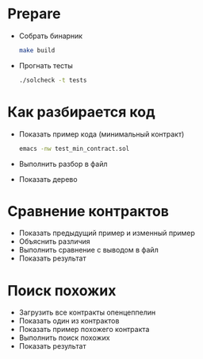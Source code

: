 #+STARTUP: showall indent hidestars

* Prepare

  - Собрать бинарник

    #+BEGIN_SRC sh
      make build
    #+END_SRC

  - Прогнать тесты

    #+BEGIN_SRC sh
      ./solcheck -t tests
    #+END_SRC

* Как разбирается код

  - Показать пример кода (минимальный контракт)

    #+BEGIN_SRC sh
      emacs -nw test_min_contract.sol
    #+END_SRC

  - Выполнить разбор в файл
  - Показать дерево

* Сравнение контрактов

  - Показать предыдущий пример и изменный пример
  - Объяснить различия
  - Выполнить сравнение с выводом в файл
  - Показать результат

* Поиск похожих

  - Загрузить все контракты опенцеппелин
  - Показать один из контрактов
  - Показать пример похожего контракта
  - Выполнить поиск похожих
  - Показать результат
